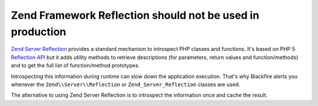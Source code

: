 Zend Framework Reflection should not be used in production
==========================================================

`Zend Server Reflection`_ provides a standard mechanism to introspect PHP
classes and functions. It's based on PHP 5 `Reflection API`_ but it adds utility
methods to retrieve descriptions (for parameters, return values and
function/methods) and to get the full list of function/method prototypes.

Introspecting this information during runtime can slow down the application
execution. That's why Blackfire alerts you whenever the
``Zend\\Server\\Reflection`` or ``Zend_Server_Reflection`` classes are used.

The alternative to using Zend Server Reflection is to introspect the information
once and cache the result.

.. _`Zend Server Reflection`: https://framework.zend.com/manual/current/en/modules/zend.server.reflection.html
.. _`Reflection API`: https://www.php.net/manual/en/book.reflection.php
